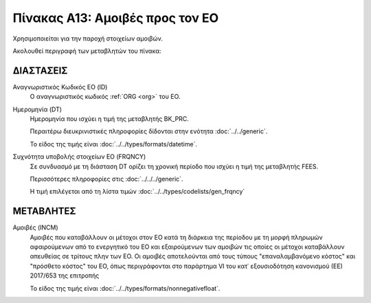 Πίνακας A13: Αμοιβές προς τον ΕΟ 
================================
Χρησιμοποιείται για την παροχή στοιχείων αμοιβών. 

Ακολουθεί περιγραφή των μεταβλητών του πίνακα:

ΔΙΑΣΤΑΣΕΙΣ
----------

Αναγνωριστικός Κωδικός ΕΟ (ID)
    Ο αναγνωριστικός κωδικός :ref:`ORG <org>` του ΕΟ. 

Ημερομηνία (DT)
    Ημερομηνία που ισχύει η τιμή της μεταβλητής BK_PRC.

    Περαιτέρω διευκρινιστικές πληροφορίες δίδονται στην ενότητα :doc:`../../generic`.

    Το είδος της τιμής είναι :doc:`../../types/formats/datetime`.


Συχνότητα υποβολής στοιχείων ΕΟ (FRQNCY)
    Σε συνδυασμό με τη διάσταση DT ορίζει τη χρονική περίοδο που ισχύει η τιμή της μεταβλητής FEES. 

    Περισσότερες πληροφορίες στις :doc:`../../../generic`.

    Η τιμή επιλέγεται από τη λίστα τιμών :doc:`../../types/codelists/gen_frqncy`


ΜΕΤΑΒΛΗΤΕΣ
----------

Αμοιβές (INCM)
    Αμοιβές που καταβάλλουν οι μέτοχοι στον ΕΟ κατά τη διάρκεια της περίοδου με τη μορφή πληρωμών αφαιρούμενων από το ενεργητικό του ΕΟ και εξαιρούμενων των αμοιβών τις οποίες οι μέτοχοι καταβάλλουν απευθείας σε τρίτους πλην των ΕΟ.  Οι αμοιβές αποτελούνται από τους τύπους "επαναλαμβανόμενο κόστος" και "πρόσθετο κόστος" του ΕΟ, όπως περιγράφονται στο παράρτημα VI του κατ᾽ εξουσιοδότηση κανονισμού (ΕΕ) 2017/653 της επιτροπής
    
    Το είδος της τιμής είναι :doc:`../../types/formats/nonnegativefloat`.
